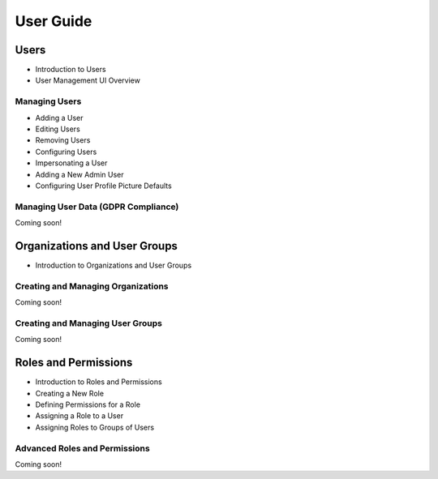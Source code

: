 User Guide
==========

Users
-----

* Introduction to Users

* User Management UI Overview

Managing Users
~~~~~~~~~~~~~~

* Adding a User

* Editing Users

* Removing Users

* Configuring Users

* Impersonating a User

* Adding a New Admin User

* Configuring User Profile Picture Defaults

Managing User Data (GDPR Compliance)
~~~~~~~~~~~~~~~~~~~~~~~~~~~~~~~~~~~~
Coming soon!

Organizations and User Groups
-----------------------------

* Introduction to Organizations and User Groups

Creating and Managing Organizations
~~~~~~~~~~~~~~~~~~~~~~~~~~~~~~~~~~~
Coming soon!

Creating and Managing User Groups
~~~~~~~~~~~~~~~~~~~~~~~~~~~~~~~~~
Coming soon!

Roles and Permissions
---------------------

* Introduction to Roles and Permissions

* Creating a New Role

* Defining Permissions for a Role

* Assigning a Role to a User

* Assigning Roles to Groups of Users

Advanced Roles and Permissions
~~~~~~~~~~~~~~~~~~~~~~~~~~~~~~
Coming soon!

